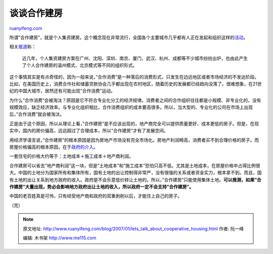 .. _200701_lets_talk_about_cooperative_housing:

谈谈合作建房
===============================

`ruanyifeng.com <http://www.ruanyifeng.com/blog/2007/01/lets_talk_about_cooperative_housing.html>`__

所谓”合作建房”，就是个人集资建房。这个概念现在非常流行，全国各个主要城市几乎都有人正在发起和组织这样的\ `活动 <http://news.google.com/news?hl=zh-CN&ned=cn&ie=UTF-8&q=%E5%90%88%E4%BD%9C%E5%BB%BA%E6%88%BF>`__\ 。

相关\ `报道 <http://fdc.rednet.cn/c/2007/01/09/1090973.htm>`__\ 称：

    近几年，个人集资建房方案在广州、沈阳、深圳、南京、厦门、武汉、杭州、成都等不少城市纷纷出炉，也由此产生了个人合作建房的温州模式、北京模式等不同的组织形式。

这个事情其实是有点奇怪的，因为一般来说，”合作消费”是一种落后的消费形式，只发生在边远地区或者市场经济的不发达阶段。比如，在美国历史上，消费合作社和储蓄贷款协会几乎都出现在农村地区，随着历史的发展都已经趋向没落了。很难想象，在21世纪的中国大城市，居然还有可能出现”合作消费”运动。

为什么”合作消费”会被淘汰？原因是它不符合专业化分工的经济规律。消费者之间的合作组织往往都是小规模、非专业化的，没有规模效应，缺乏经济效率。与专业化组织相比，合作消费组织的成本要高很多。所以，当大型的、专业化的公司在市场上出现后，”合作消费”就会被淘汰。

正是由于这个原因，所以从理论上看，”合作建房”是不应该出现的，地产商完全可以提供质量更好、成本更低的房子。但是，在现实中，国内的房价偏高，远远超过了合理成本，所以”合作建房”才有了发展空间。

用经济学语言说，”合作建房”的根本原因是因为房地产市场没有完全市场化。房地产利润畸高，消费者买不到合理价格的房子。而房屋价格偏高的根本原因，在于\ `政府的介入 <http://www.ruanyifeng.com/blog/2006/12/who_does_the_government_serve.html>`__\ 。

一套住宅的价格大约等于：土地成本＋施工成本＋地产商利润。

合作建房可以省去”地产商利润”这一块，但是”土地成本”和”施工成本”恐怕只高不低。尤其是土地成本，在房屋价格中占得比例很大。中国的土地分为国家所有和集体所有，国有土地的出让控制得非常严，没有很强的关系或者资金实力，根本拿不到。而且，国有土地的出让关系到地方政府的收入。政府是不会乐意低价转让土地的。所以，”合作建房”只能使用集体土地。\ **可以推测，如果”合作建房”大量出现，势必会影响地方政府出让土地的收入，所以政府一定不会支持”合作建房”。**

中国的老百姓真是可怜，只有经受地产商和政府的双重剥削以后，才能住上自己的房子。

| （完）

.. note::
    原文地址: http://www.ruanyifeng.com/blog/2007/01/lets_talk_about_cooperative_housing.html 
    作者: 阮一峰 

    编辑: 木书架 http://www.me115.com
